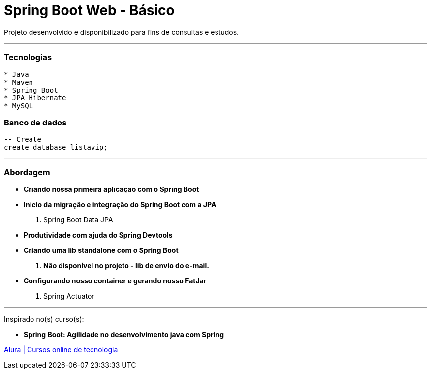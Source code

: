 = Spring Boot Web - Básico

Projeto desenvolvido e disponibilizado para fins de consultas e estudos.

---

=== Tecnologias
----
* Java
* Maven
* Spring Boot
* JPA Hibernate
* MySQL
----

=== Banco de dados
```sql
-- Create
create database listavip;
```

---

=== Abordagem

* *Criando nossa primeira aplicação com o Spring Boot*
* *Inicio da migração e integração do Spring Boot com a JPA*
    . Spring Boot Data JPA
* *Produtividade com ajuda do Spring Devtools*
* *Criando uma lib standalone com o Spring Boot*
    . *Não disponível no projeto - lib de envio do e-mail.*
* *Configurando nosso container e gerando nosso FatJar*
    . Spring Actuator

---

Inspirado no(s) curso(s):

* *Spring Boot: Agilidade no desenvolvimento java com Spring*

https://www.alura.com.br/[Alura | Cursos online de tecnologia]

